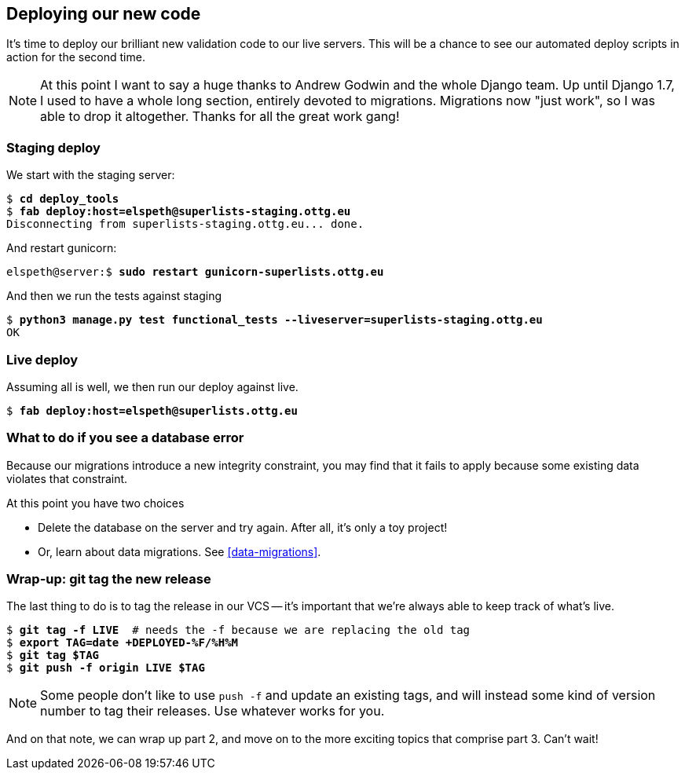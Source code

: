 [[deploying-validation]]
Deploying our new code
----------------------

It's time to deploy our brilliant new validation code to our live servers.
This will be a chance to see our automated deploy scripts in action for the
second time.


NOTE: At this point I want to say a huge thanks to Andrew Godwin and the whole
Django team.  Up until Django 1.7, I used to have a whole long section,
entirely devoted to migrations.  Migrations now "just work", so I was able to
drop it altogether.  Thanks for all the great work gang!



Staging deploy
~~~~~~~~~~~~~~

We start with the staging server:

[role="skipme"]
[subs="specialcharacters,macros"]
----
$ pass:quotes[*cd deploy_tools*]
$ pass:quotes[*fab deploy:host=elspeth@superlists-staging.ottg.eu*]
Disconnecting from superlists-staging.ottg.eu... done.
----

And restart gunicorn:

[role="server-commands skipme"]
[subs="specialcharacters,quotes"]
----
elspeth@server:$ *sudo restart gunicorn-superlists.ottg.eu*
----

And then we run the tests against staging

[subs="specialcharacters,macros"]
----
$ pass:quotes[*python3 manage.py test functional_tests --liveserver=superlists-staging.ottg.eu*]
OK
----

Live deploy
~~~~~~~~~~~

Assuming all is well, we then run our deploy against live.


[role="skipme"]
[subs="specialcharacters,macros"]
----
$ pass:quotes[*fab deploy:host=elspeth@superlists.ottg.eu*]
----


What to do if you see a database error
~~~~~~~~~~~~~~~~~~~~~~~~~~~~~~~~~~~~~~

Because our migrations introduce a new integrity constraint, you may find
that it fails to apply because some existing data violates that constraint.

At this point you have two choices

* Delete the database on the server and try again.  After all, it's only a 
  toy project!

* Or, learn about data migrations.  See <<data-migrations>>.


Wrap-up: git tag the new release
~~~~~~~~~~~~~~~~~~~~~~~~~~~~~~~~

The last thing to do is to tag the release in our VCS -- it's important that
we're always able to keep track of what's live.

[subs="specialcharacters,quotes"]
----
$ *git tag -f LIVE*  # needs the -f because we are replacing the old tag
$ *export TAG=`date +DEPLOYED-%F/%H%M`*
$ *git tag $TAG*
$ *git push -f origin LIVE $TAG*
----

NOTE: Some people don't like to use `push -f` and update an existing tags, and
    will instead some kind of version number to tag their releases.  Use
    whatever works for you.

And on that note, we can wrap up part 2, and move on to the more exciting
topics that comprise part 3.  Can't wait!

